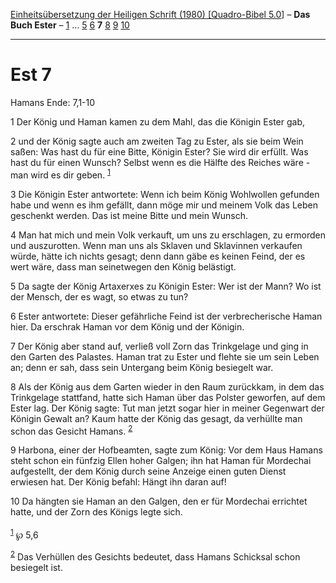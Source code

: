 :PROPERTIES:
:ID:       db25e05b-ebfa-4102-a590-255000e0dff2
:END:
<<navbar>>
[[../index.html][Einheitsübersetzung der Heiligen Schrift (1980)
[Quadro-Bibel 5.0]]] -- *Das Buch Ester* -- [[file:Est_1.html][1]] ...
[[file:Est_5.html][5]] [[file:Est_6.html][6]] *7* [[file:Est_8.html][8]]
[[file:Est_9.html][9]] [[file:Est_10.html][10]]

--------------

* Est 7
  :PROPERTIES:
  :CUSTOM_ID: est-7
  :END:

<<verses>>

<<v1>>
**** Hamans Ende: 7,1-10
     :PROPERTIES:
     :CUSTOM_ID: hamans-ende-71-10
     :END:
1 Der König und Haman kamen zu dem Mahl, das die Königin Ester gab,

<<v2>>
2 und der König sagte auch am zweiten Tag zu Ester, als sie beim Wein
saßen: Was hast du für eine Bitte, Königin Ester? Sie wird dir erfüllt.
Was hast du für einen Wunsch? Selbst wenn es die Hälfte des Reiches
wäre - man wird es dir geben. ^{[[#fn1][1]]}

<<v3>>
3 Die Königin Ester antwortete: Wenn ich beim König Wohlwollen gefunden
habe und wenn es ihm gefällt, dann möge mir und meinem Volk das Leben
geschenkt werden. Das ist meine Bitte und mein Wunsch.

<<v4>>
4 Man hat mich und mein Volk verkauft, um uns zu erschlagen, zu ermorden
und auszurotten. Wenn man uns als Sklaven und Sklavinnen verkaufen
würde, hätte ich nichts gesagt; denn dann gäbe es keinen Feind, der es
wert wäre, dass man seinetwegen den König belästigt.

<<v5>>
5 Da sagte der König Artaxerxes zu Königin Ester: Wer ist der Mann? Wo
ist der Mensch, der es wagt, so etwas zu tun?

<<v6>>
6 Ester antwortete: Dieser gefährliche Feind ist der verbrecherische
Haman hier. Da erschrak Haman vor dem König und der Königin.

<<v7>>
7 Der König aber stand auf, verließ voll Zorn das Trinkgelage und ging
in den Garten des Palastes. Haman trat zu Ester und flehte sie um sein
Leben an; denn er sah, dass sein Untergang beim König besiegelt war.

<<v8>>
8 Als der König aus dem Garten wieder in den Raum zurückkam, in dem das
Trinkgelage stattfand, hatte sich Haman über das Polster geworfen, auf
dem Ester lag. Der König sagte: Tut man jetzt sogar hier in meiner
Gegenwart der Königin Gewalt an? Kaum hatte der König das gesagt, da
verhüllte man schon das Gesicht Hamans. ^{[[#fn2][2]]}

<<v9>>
9 Harbona, einer der Hofbeamten, sagte zum König: Vor dem Haus Hamans
steht schon ein fünfzig Ellen hoher Galgen; ihn hat Haman für Mordechai
aufgestellt, der dem König durch seine Anzeige einen guten Dienst
erwiesen hat. Der König befahl: Hängt ihn daran auf!

<<v10>>
10 Da hängten sie Haman an den Galgen, den er für Mordechai errichtet
hatte, und der Zorn des Königs legte sich.\\
\\

^{[[#fnm1][1]]} ℘ 5,6

^{[[#fnm2][2]]} Das Verhüllen des Gesichts bedeutet, dass Hamans
Schicksal schon besiegelt ist.
